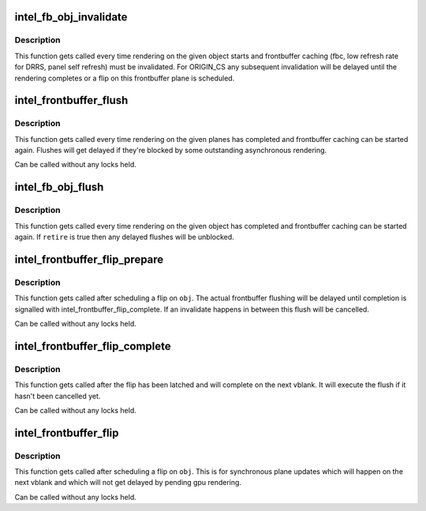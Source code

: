 .. -*- coding: utf-8; mode: rst -*-
.. src-file: drivers/gpu/drm/i915/intel_frontbuffer.c

.. _`intel_fb_obj_invalidate`:

intel_fb_obj_invalidate
=======================

.. c:function:: void intel_fb_obj_invalidate(struct drm_i915_gem_object *obj, enum fb_op_origin origin)

    invalidate frontbuffer object

    :param struct drm_i915_gem_object \*obj:
        GEM object to invalidate

    :param enum fb_op_origin origin:
        which operation caused the invalidation

.. _`intel_fb_obj_invalidate.description`:

Description
-----------

This function gets called every time rendering on the given object starts and
frontbuffer caching (fbc, low refresh rate for DRRS, panel self refresh) must
be invalidated. For ORIGIN_CS any subsequent invalidation will be delayed
until the rendering completes or a flip on this frontbuffer plane is
scheduled.

.. _`intel_frontbuffer_flush`:

intel_frontbuffer_flush
=======================

.. c:function:: void intel_frontbuffer_flush(struct drm_device *dev, unsigned frontbuffer_bits, enum fb_op_origin origin)

    flush frontbuffer

    :param struct drm_device \*dev:
        DRM device

    :param unsigned frontbuffer_bits:
        frontbuffer plane tracking bits

    :param enum fb_op_origin origin:
        which operation caused the flush

.. _`intel_frontbuffer_flush.description`:

Description
-----------

This function gets called every time rendering on the given planes has
completed and frontbuffer caching can be started again. Flushes will get
delayed if they're blocked by some outstanding asynchronous rendering.

Can be called without any locks held.

.. _`intel_fb_obj_flush`:

intel_fb_obj_flush
==================

.. c:function:: void intel_fb_obj_flush(struct drm_i915_gem_object *obj, bool retire, enum fb_op_origin origin)

    flush frontbuffer object

    :param struct drm_i915_gem_object \*obj:
        GEM object to flush

    :param bool retire:
        set when retiring asynchronous rendering

    :param enum fb_op_origin origin:
        which operation caused the flush

.. _`intel_fb_obj_flush.description`:

Description
-----------

This function gets called every time rendering on the given object has
completed and frontbuffer caching can be started again. If \ ``retire``\  is true
then any delayed flushes will be unblocked.

.. _`intel_frontbuffer_flip_prepare`:

intel_frontbuffer_flip_prepare
==============================

.. c:function:: void intel_frontbuffer_flip_prepare(struct drm_device *dev, unsigned frontbuffer_bits)

    prepare asynchronous frontbuffer flip

    :param struct drm_device \*dev:
        DRM device

    :param unsigned frontbuffer_bits:
        frontbuffer plane tracking bits

.. _`intel_frontbuffer_flip_prepare.description`:

Description
-----------

This function gets called after scheduling a flip on \ ``obj``\ . The actual
frontbuffer flushing will be delayed until completion is signalled with
intel_frontbuffer_flip_complete. If an invalidate happens in between this
flush will be cancelled.

Can be called without any locks held.

.. _`intel_frontbuffer_flip_complete`:

intel_frontbuffer_flip_complete
===============================

.. c:function:: void intel_frontbuffer_flip_complete(struct drm_device *dev, unsigned frontbuffer_bits)

    complete asynchronous frontbuffer flip

    :param struct drm_device \*dev:
        DRM device

    :param unsigned frontbuffer_bits:
        frontbuffer plane tracking bits

.. _`intel_frontbuffer_flip_complete.description`:

Description
-----------

This function gets called after the flip has been latched and will complete
on the next vblank. It will execute the flush if it hasn't been cancelled yet.

Can be called without any locks held.

.. _`intel_frontbuffer_flip`:

intel_frontbuffer_flip
======================

.. c:function:: void intel_frontbuffer_flip(struct drm_device *dev, unsigned frontbuffer_bits)

    synchronous frontbuffer flip

    :param struct drm_device \*dev:
        DRM device

    :param unsigned frontbuffer_bits:
        frontbuffer plane tracking bits

.. _`intel_frontbuffer_flip.description`:

Description
-----------

This function gets called after scheduling a flip on \ ``obj``\ . This is for
synchronous plane updates which will happen on the next vblank and which will
not get delayed by pending gpu rendering.

Can be called without any locks held.

.. This file was automatic generated / don't edit.

